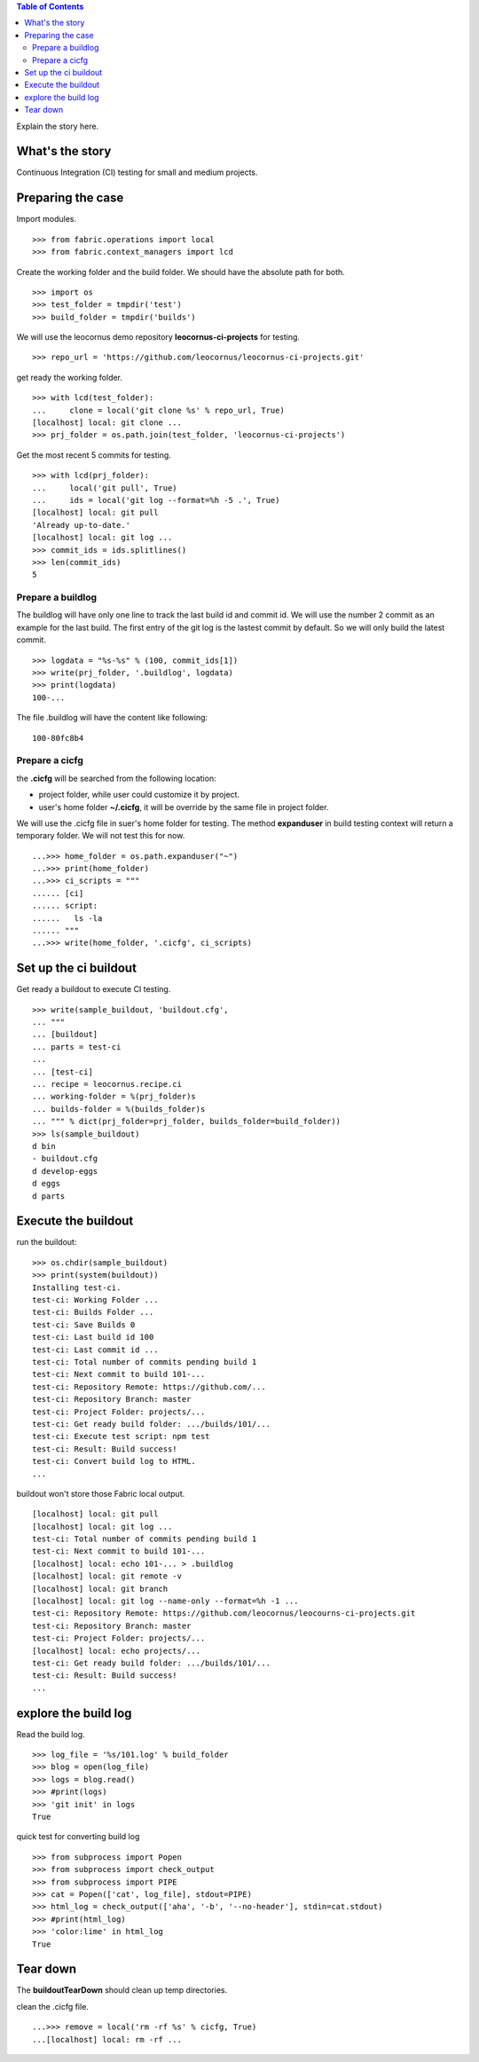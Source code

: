 .. contents:: Table of Contents
   :depth: 5

Explain the story here.

What's the story
----------------

Continuous Integration (CI) testing for small and medium projects.


Preparing the case
------------------

Import modules.
::

  >>> from fabric.operations import local
  >>> from fabric.context_managers import lcd

Create the working folder and the build folder.
We should have the absolute path for both.
::

  >>> import os
  >>> test_folder = tmpdir('test')
  >>> build_folder = tmpdir('builds')

We will use the leocornus demo repository 
**leocornus-ci-projects** for testing.
::

  >>> repo_url = 'https://github.com/leocornus/leocornus-ci-projects.git'

get ready the working folder.
::

  >>> with lcd(test_folder):
  ...     clone = local('git clone %s' % repo_url, True)
  [localhost] local: git clone ...
  >>> prj_folder = os.path.join(test_folder, 'leocornus-ci-projects')

Get the most recent 5 commits for testing.
::

  >>> with lcd(prj_folder):
  ...     local('git pull', True)
  ...     ids = local('git log --format=%h -5 .', True)
  [localhost] local: git pull
  'Already up-to-date.'
  [localhost] local: git log ...
  >>> commit_ids = ids.splitlines()
  >>> len(commit_ids)
  5

Prepare a buildlog
~~~~~~~~~~~~~~~~~~

The buildlog will have only one line to track the last build id 
and commit id.
We will use the number 2 commit as an example for the last build.
The first entry of the git log is the lastest commit by default.
So we will only build the latest commit.
::

  >>> logdata = "%s-%s" % (100, commit_ids[1])
  >>> write(prj_folder, '.buildlog', logdata)
  >>> print(logdata)
  100-...

The file .buildlog will have the content like following::

  100-80fc8b4

Prepare a cicfg
~~~~~~~~~~~~~~~

the **.cicfg** will be searched from the following location:

- project folder, while user could customize it by project.
- user's home folder **~/.cicfg**, it will be override by the 
  same file in project folder.

We will use the .cicfg file in suer's home folder for testing.
The method **expanduser** in build testing context will return
a temporary folder.
We will not test this for now.
::

  ...>>> home_folder = os.path.expanduser("~")
  ...>>> print(home_folder)
  ...>>> ci_scripts = """
  ...... [ci]
  ...... script:
  ......   ls -la
  ...... """
  ...>>> write(home_folder, '.cicfg', ci_scripts)

Set up the ci buildout
----------------------

Get ready a buildout to execute CI testing.
::

  >>> write(sample_buildout, 'buildout.cfg',
  ... """
  ... [buildout]
  ... parts = test-ci
  ...
  ... [test-ci]
  ... recipe = leocornus.recipe.ci
  ... working-folder = %(prj_folder)s
  ... builds-folder = %(builds_folder)s
  ... """ % dict(prj_folder=prj_folder, builds_folder=build_folder))
  >>> ls(sample_buildout)
  d bin
  - buildout.cfg
  d develop-eggs
  d eggs
  d parts

Execute the buildout
--------------------

run the buildout::

  >>> os.chdir(sample_buildout)
  >>> print(system(buildout))
  Installing test-ci.
  test-ci: Working Folder ...
  test-ci: Builds Folder ...
  test-ci: Save Builds 0
  test-ci: Last build id 100
  test-ci: Last commit id ...
  test-ci: Total number of commits pending build 1
  test-ci: Next commit to build 101-...
  test-ci: Repository Remote: https://github.com/...
  test-ci: Repository Branch: master
  test-ci: Project Folder: projects/...
  test-ci: Get ready build folder: .../builds/101/...
  test-ci: Execute test script: npm test
  test-ci: Result: Build success!
  test-ci: Convert build log to HTML.
  ...

buildout won't store those Fabric local output.
::

  [localhost] local: git pull
  [localhost] local: git log ...
  test-ci: Total number of commits pending build 1
  test-ci: Next commit to build 101-...
  [localhost] local: echo 101-... > .buildlog
  [localhost] local: git remote -v
  [localhost] local: git branch
  [localhost] local: git log --name-only --format=%h -1 ...
  test-ci: Repository Remote: https://github.com/leocornus/leocourns-ci-projects.git
  test-ci: Repository Branch: master
  test-ci: Project Folder: projects/...
  [localhost] local: echo projects/...
  test-ci: Get ready build folder: .../builds/101/...
  test-ci: Result: Build success!
  ...

explore the build log
---------------------

Read the build log.
::

  >>> log_file = '%s/101.log' % build_folder
  >>> blog = open(log_file)
  >>> logs = blog.read()
  >>> #print(logs)
  >>> 'git init' in logs
  True

quick test for converting build log
::

  >>> from subprocess import Popen
  >>> from subprocess import check_output
  >>> from subprocess import PIPE
  >>> cat = Popen(['cat', log_file], stdout=PIPE)
  >>> html_log = check_output(['aha', '-b', '--no-header'], stdin=cat.stdout)
  >>> #print(html_log)
  >>> 'color:lime' in html_log
  True

Tear down
---------

The **buildoutTearDown** should clean up temp directories.

clean the .cicfg file.
::

  ...>>> remove = local('rm -rf %s' % cicfg, True)
  ...[localhost] local: rm -rf ...
